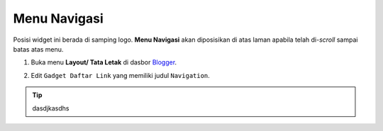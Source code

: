 Menu Navigasi
=============

Posisi widget ini berada di samping logo. **Menu Navigasi** akan diposisikan di atas laman apabila telah di-*scroll* sampai batas atas menu.

#. Buka menu **Layout/ Tata Letak** di dasbor `Blogger <https://www.blogger.com>`_.

#. Edit ``Gadget Daftar Link`` yang memiliki judul ``Navigation``.

   .. image:: _static/menu/0.png

.. tip:: dasdjkasdhs